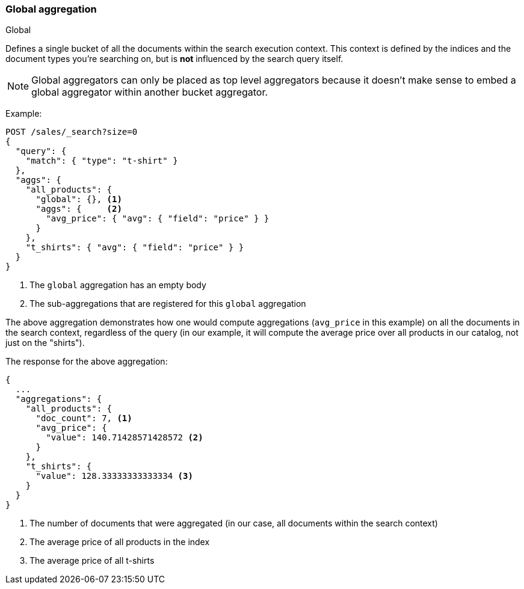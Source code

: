[[search-aggregations-bucket-global-aggregation]]
=== Global aggregation
++++
<titleabbrev>Global</titleabbrev>
++++

Defines a single bucket of all the documents within the search execution
context. This context is defined by the indices and the document types you're
searching on, but is *not* influenced by the search query itself.

NOTE:   Global aggregators can only be placed as top level aggregators because
        it doesn't make sense to embed a global aggregator within another
        bucket aggregator.

Example:

[source,console,id=global-aggregation-example]
--------------------------------------------------
POST /sales/_search?size=0
{
  "query": {
    "match": { "type": "t-shirt" }
  },
  "aggs": {
    "all_products": {
      "global": {}, <1>
      "aggs": {     <2>
        "avg_price": { "avg": { "field": "price" } }
      }
    },
    "t_shirts": { "avg": { "field": "price" } }
  }
}
--------------------------------------------------
// TEST[setup:sales]

<1> The `global` aggregation has an empty body
<2> The sub-aggregations that are registered for this `global` aggregation

The above aggregation demonstrates how one would compute aggregations
(`avg_price` in this example) on all the documents in the search context,
regardless of the query (in our example, it will compute the average price over
all products in our catalog, not just on the "shirts").

The response for the above aggregation:

[source,console-result]
--------------------------------------------------
{
  ...
  "aggregations": {
    "all_products": {
      "doc_count": 7, <1>
      "avg_price": {
        "value": 140.71428571428572 <2>
      }
    },
    "t_shirts": {
      "value": 128.33333333333334 <3>
    }
  }
}
--------------------------------------------------
// TESTRESPONSE[s/\.\.\./"took": $body.took,"timed_out": false,"_shards": $body._shards,"hits": $body.hits,/]

<1> The number of documents that were aggregated (in our case, all documents
within the search context)
<2> The average price of all products in the index
<3> The average price of all t-shirts
